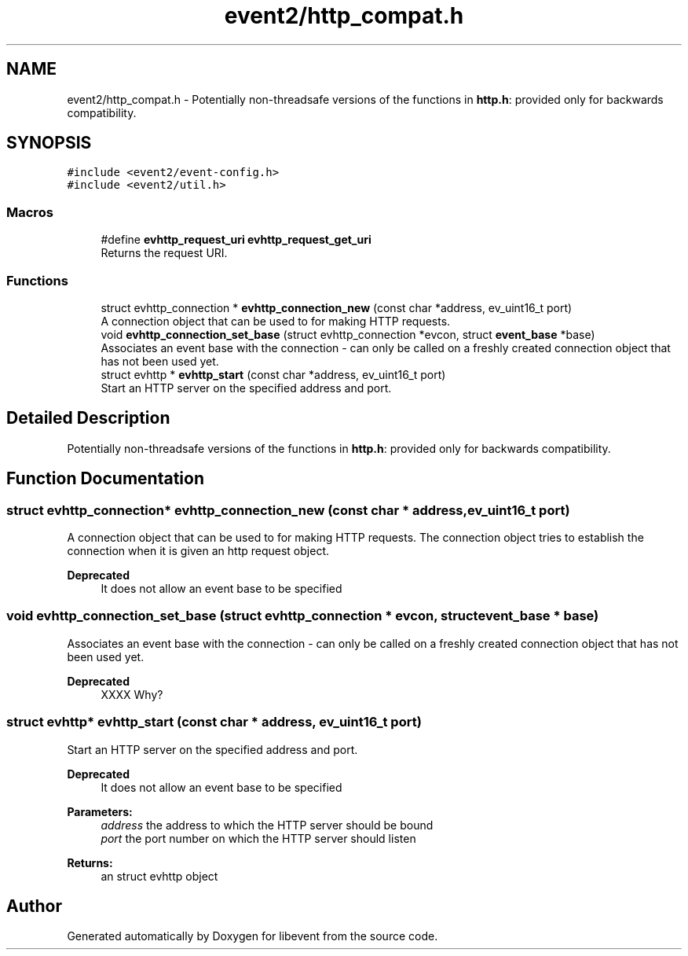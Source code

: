 .TH "event2/http_compat.h" 3 "Mon May 15 2017" "libevent" \" -*- nroff -*-
.ad l
.nh
.SH NAME
event2/http_compat.h \- Potentially non-threadsafe versions of the functions in \fBhttp\&.h\fP: provided only for backwards compatibility\&.  

.SH SYNOPSIS
.br
.PP
\fC#include <event2/event\-config\&.h>\fP
.br
\fC#include <event2/util\&.h>\fP
.br

.SS "Macros"

.in +1c
.ti -1c
.RI "#define \fBevhttp_request_uri\fP   \fBevhttp_request_get_uri\fP"
.br
.RI "Returns the request URI\&. "
.in -1c
.SS "Functions"

.in +1c
.ti -1c
.RI "struct evhttp_connection * \fBevhttp_connection_new\fP (const char *address, ev_uint16_t port)"
.br
.RI "A connection object that can be used to for making HTTP requests\&. "
.ti -1c
.RI "void \fBevhttp_connection_set_base\fP (struct evhttp_connection *evcon, struct \fBevent_base\fP *base)"
.br
.RI "Associates an event base with the connection - can only be called on a freshly created connection object that has not been used yet\&. "
.ti -1c
.RI "struct evhttp * \fBevhttp_start\fP (const char *address, ev_uint16_t port)"
.br
.RI "Start an HTTP server on the specified address and port\&. "
.in -1c
.SH "Detailed Description"
.PP 
Potentially non-threadsafe versions of the functions in \fBhttp\&.h\fP: provided only for backwards compatibility\&. 


.SH "Function Documentation"
.PP 
.SS "struct evhttp_connection* evhttp_connection_new (const char * address, ev_uint16_t port)"

.PP
A connection object that can be used to for making HTTP requests\&. The connection object tries to establish the connection when it is given an http request object\&.
.PP
\fBDeprecated\fP
.RS 4
It does not allow an event base to be specified 
.RE
.PP

.SS "void evhttp_connection_set_base (struct evhttp_connection * evcon, struct \fBevent_base\fP * base)"

.PP
Associates an event base with the connection - can only be called on a freshly created connection object that has not been used yet\&. 
.PP
\fBDeprecated\fP
.RS 4
XXXX Why? 
.RE
.PP

.SS "struct evhttp* evhttp_start (const char * address, ev_uint16_t port)"

.PP
Start an HTTP server on the specified address and port\&. 
.PP
\fBDeprecated\fP
.RS 4
It does not allow an event base to be specified
.RE
.PP
.PP
\fBParameters:\fP
.RS 4
\fIaddress\fP the address to which the HTTP server should be bound 
.br
\fIport\fP the port number on which the HTTP server should listen 
.RE
.PP
\fBReturns:\fP
.RS 4
an struct evhttp object 
.RE
.PP

.SH "Author"
.PP 
Generated automatically by Doxygen for libevent from the source code\&.
